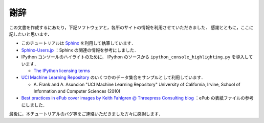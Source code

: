 謝辞
====

この文書を作成するにあたり，下記ソフトウェアと，各所のサイトの情報を利用させていただきました．
感謝とともに，ここに記したいと思います．

* このチュートリアルは `Sphinx <http://sphinx.pocoo.org/>`_ を利用して執筆しています．

* `Sphinx-Users.jp <http://sphinx-users.jp/>`_ ：Sphinx の関連の情報を参考にしました．

* IPython コンソールのハイライトのために， IPython のソースから ``ipython_console_highlighting.py`` を導入しています．

  * `The IPython licensing terms <https://github.com/ipython/ipython/blob/master/COPYING.txt>`_

* `UCI Machine Learning Repository <http://archive.ics.uci.edu/ml>`_ のいくつかのデータ集合をサンプルとして利用しています．

  * \A. Frank and A. Asuncion "UCI Machine Learning Repository" University of California, Irvine, School of Information and Computer Sciences (2010)

* `Best practices in ePub cover images by Keith Fahlgren @ Threepress Consulting blog <http://blog.threepress.org/2009/11/20/best-practices-in-epub-cover-images/>`_ ：ePub の表紙ファイルの参考にしました．

最後に，本チュートリアルのバグ等をご連絡いただきました方々に感謝します．
